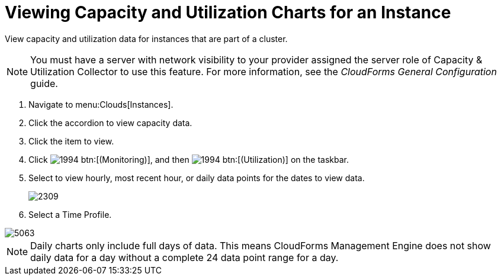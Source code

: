 = Viewing Capacity and Utilization Charts for an Instance

View capacity and utilization data for instances that are part of a cluster.

NOTE: You must have a server with network visibility to your provider assigned the server role of [label]#Capacity & Utilization Collector# to use this feature.
For more information, see the _CloudForms General Configuration_ guide.

. Navigate to menu:Clouds[Instances].
. Click the accordion to view capacity data.
. Click the item to view.
. Click  image:images/1994.png[] btn:[(Monitoring)], and then  image:images/1994.png[] btn:[(Utilization)] on the taskbar.
. Select to view hourly, most recent hour, or daily data points for the dates to view data.
+

image::images/2309.png[]

. Select a [label]#Time Profile#.


image::images/5063.png[]

NOTE: Daily charts only include full days of data.
This means CloudForms Management Engine does not show daily data for a day without a complete 24 data point range for a day.
